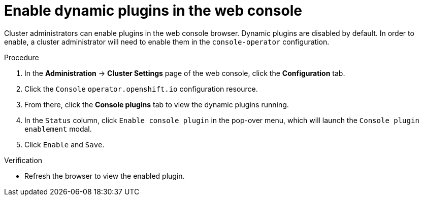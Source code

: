 // Module included in the following assemblies:
//
// * web_console/dynamic-plug-ins.adoc

:_mod-docs-content-type: PROCEDURE
[id="enable-plug-in-browser_{context}"]
= Enable dynamic plugins in the web console

Cluster administrators can enable plugins in the web console browser. Dynamic plugins are disabled by default. In order to enable, a cluster administrator will need to enable them in the `console-operator` configuration.

.Procedure

. In the *Administration* -> *Cluster Settings* page of the web console, click the *Configuration* tab.

. Click the `Console` `operator.openshift.io` configuration resource.

. From there, click the *Console plugins* tab to view the dynamic plugins running.

. In the `Status` column, click `Enable console plugin` in the pop-over menu, which will launch the `Console plugin enablement` modal.

. Click `Enable` and `Save`.

.Verification

* Refresh the browser to view the enabled plugin.
